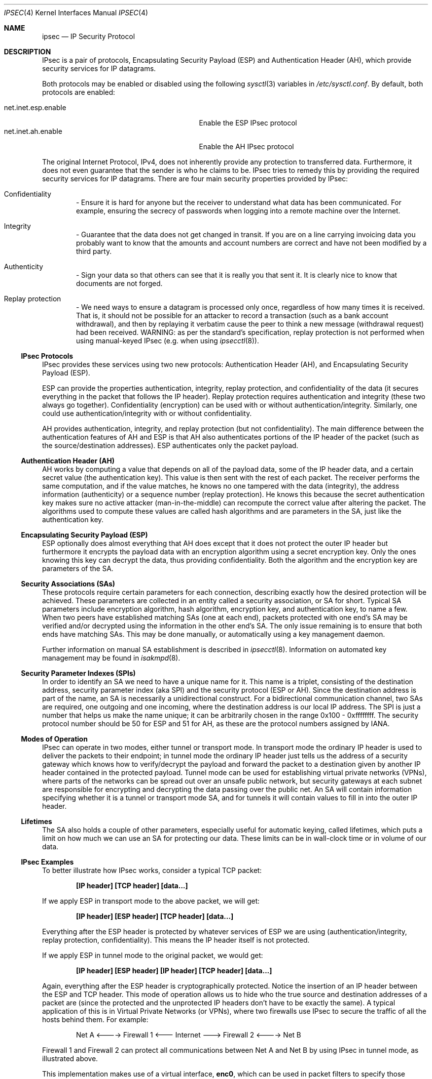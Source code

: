 .\" $OpenBSD: src/share/man/man4/ipsec.4,v 1.74 2006/08/29 17:57:28 jmc Exp $
.\"
.\" Copyright 1997 Niels Provos <provos@physnet.uni-hamburg.de>
.\" All rights reserved.
.\"
.\" Redistribution and use in source and binary forms, with or without
.\" modification, are permitted provided that the following conditions
.\" are met:
.\" 1. Redistributions of source code must retain the above copyright
.\"    notice, this list of conditions and the following disclaimer.
.\" 2. Redistributions in binary form must reproduce the above copyright
.\"    notice, this list of conditions and the following disclaimer in the
.\"    documentation and/or other materials provided with the distribution.
.\" 3. All advertising materials mentioning features or use of this software
.\"    must display the following acknowledgement:
.\"      This product includes software developed by Niels Provos.
.\" 4. The name of the author may not be used to endorse or promote products
.\"    derived from this software without specific prior written permission.
.\"
.\" THIS SOFTWARE IS PROVIDED BY THE AUTHOR ``AS IS'' AND ANY EXPRESS OR
.\" IMPLIED WARRANTIES, INCLUDING, BUT NOT LIMITED TO, THE IMPLIED WARRANTIES
.\" OF MERCHANTABILITY AND FITNESS FOR A PARTICULAR PURPOSE ARE DISCLAIMED.
.\" IN NO EVENT SHALL THE AUTHOR BE LIABLE FOR ANY DIRECT, INDIRECT,
.\" INCIDENTAL, SPECIAL, EXEMPLARY, OR CONSEQUENTIAL DAMAGES (INCLUDING, BUT
.\" NOT LIMITED TO, PROCUREMENT OF SUBSTITUTE GOODS OR SERVICES; LOSS OF USE,
.\" DATA, OR PROFITS; OR BUSINESS INTERRUPTION) HOWEVER CAUSED AND ON ANY
.\" THEORY OF LIABILITY, WHETHER IN CONTRACT, STRICT LIABILITY, OR TORT
.\" (INCLUDING NEGLIGENCE OR OTHERWISE) ARISING IN ANY WAY OUT OF THE USE OF
.\" THIS SOFTWARE, EVEN IF ADVISED OF THE POSSIBILITY OF SUCH DAMAGE.
.\"
.\" Manual page, using -mandoc macros
.\"
.Dd September 5, 1997
.Dt IPSEC 4
.Os
.Sh NAME
.Nm ipsec
.Nd IP Security Protocol
.Sh DESCRIPTION
IPsec is a pair of protocols,
Encapsulating Security Payload (ESP)
and Authentication Header (AH),
which provide security services for IP datagrams.
.Pp
Both protocols may be enabled or disabled using the following
.Xr sysctl 3
variables in
.Pa /etc/sysctl.conf .
By default, both protocols are enabled:
.Pp
.Bl -tag -width "net.inet.esp.enableXX" -offset indent -compact
.It net.inet.esp.enable
Enable the ESP IPsec protocol
.It net.inet.ah.enable
Enable the AH IPsec protocol
.El
.Pp
The original Internet Protocol, IPv4,
does not inherently provide any
protection to transferred data.
Furthermore, it does not even guarantee that the sender is who he
claims to be.
IPsec tries to remedy this by providing the required security services for
IP datagrams.
There are four main security properties provided by IPsec:
.Bl -inset -offset indent
.It Confidentiality
\- Ensure it is hard for anyone but the
receiver to understand what data has been communicated.
For example, ensuring the secrecy of passwords when logging
into a remote machine over the Internet.
.It Integrity
\- Guarantee that the data does not get changed
in transit.
If you are on a line carrying invoicing data you
probably want to know that the amounts and account numbers
are correct and have not been modified by a third party.
.It Authenticity
\- Sign your data so that others can see that it
is really you that sent it.
It is clearly nice to know that documents are not forged.
.It Replay protection
\- We need ways to ensure a datagram is processed only once, regardless
of how many times it is received.
That is, it should not be possible for an attacker
to record a transaction (such as a bank account withdrawal), and then
by replaying it verbatim cause the peer to think a new message
(withdrawal request) had been received.
WARNING: as per the standard's specification, replay protection is not
performed when using manual-keyed IPsec (e.g. when using
.Xr ipsecctl 8 ) .
.El
.Ss IPsec Protocols
IPsec provides these services using two new protocols:
Authentication Header (AH), and
Encapsulating Security Payload (ESP).
.Pp
ESP can provide the properties authentication, integrity, replay protection,
and confidentiality of the data
(it secures everything in the packet that follows the IP header).
Replay protection requires authentication and
integrity (these two always go together).
Confidentiality (encryption) can be used with or without
authentication/integrity.
Similarly, one could use authentication/integrity with or without
confidentiality.
.Pp
AH provides authentication, integrity, and replay protection
(but not confidentiality).
The main difference between the authentication features of
AH and ESP is that AH also authenticates portions of the IP
header of the packet
(such as the source/destination addresses).
ESP authenticates only the packet payload.
.\".Pp
.\"A third protocol is available which is highly relevant to IPsec: IPComp.
.\"IPComp is a protocol used to reduce the size of IP datagrams
.\"(i.e. it provides compression).
.\"See
.\".Xr ipcomp 4
.\"for further information.
.Ss Authentication Header (AH)
AH works by computing a value that depends on all of the payload
data, some of the IP header data, and a certain secret value
(the authentication key).
This value is then sent with the rest of each packet.
The receiver performs the same computation, and if the value matches,
he knows no one tampered with the data (integrity), the address information
(authenticity) or a sequence number (replay protection).
He knows this because the secret authentication key makes sure no
active attacker (man-in-the-middle) can recompute the correct value after
altering the packet.
The algorithms used to compute these values are called hash algorithms and are
parameters in the SA, just like the authentication key.
.Ss Encapsulating Security Payload (ESP)
ESP optionally does almost everything that AH does
except that it does not protect the outer IP
header but furthermore it encrypts the payload data with an encryption
algorithm using a secret encryption key.
Only the ones knowing this key can decrypt the data, thus providing
confidentiality.
Both the algorithm and the encryption key are parameters of the SA.
.Ss Security Associations (SAs)
These protocols require certain parameters for each connection, describing
exactly how the desired protection will be achieved.
These parameters are collected in an entity called a security association,
or SA for short.
Typical SA parameters include encryption algorithm, hash algorithm,
encryption key, and authentication key, to name a few.
When two peers have established matching SAs
(one at each end),
packets protected with one end's SA may be verified and/or decrypted
using the information in the other end's SA.
The only issue remaining is to ensure that both ends have matching SAs.
This may be done manually, or automatically using a key management daemon.
.Pp
Further information on manual SA establishment is described in
.Xr ipsecctl 8 .
Information on automated key management may be found in
.Xr isakmpd 8 .
.Ss Security Parameter Indexes (SPIs)
In order to identify an SA we need to have a unique name for it.
This name is a triplet, consisting of the destination address, security
parameter index (aka SPI) and the security protocol (ESP or AH).
Since the destination address is part of the name, an SA is necessarily a
unidirectional construct.
For a bidirectional communication channel, two SAs are required, one
outgoing and one incoming, where the destination address is our local
IP address.
The SPI is just a number that helps us make the name unique;
it can be arbitrarily chosen in the range 0x100 \- 0xffffffff.
The security protocol number should be 50 for ESP and 51 for AH,
as these are the protocol numbers assigned by IANA.
.Ss Modes of Operation
IPsec can operate in two modes, either tunnel or transport mode.
In transport mode the ordinary IP
header is used to deliver the packets to their endpoint;
in tunnel mode the ordinary IP
header just tells us the address of a security gateway
which knows how to verify/decrypt the payload and forward the
packet to a destination given by another IP
header contained in the protected payload.
Tunnel mode can be used for establishing virtual private networks (VPNs),
where parts of the networks can be spread out over an
unsafe public network, but security gateways at each subnet are responsible
for encrypting and decrypting the data passing over the public net.
An SA will contain information specifying
whether it is a tunnel or transport mode SA,
and for tunnels it will contain values to fill in into the outer IP header.
.Ss Lifetimes
The SA also holds a couple of other parameters, especially useful for
automatic keying, called lifetimes, which puts a limit on how much we can
use an SA for protecting our data.
These limits can be in wall-clock time or in volume of our data.
.Ss IPsec Examples
To better illustrate how IPsec works, consider a typical TCP packet:
.Pp
.Dl [IP header] [TCP header] [data...]
.Pp
If we apply ESP in transport mode to the above packet, we will get:
.Pp
.Dl [IP header] [ESP header] [TCP header] [data...]
.Pp
Everything after the ESP
header is protected by whatever services of ESP we are using
(authentication/integrity, replay protection, confidentiality).
This means the IP header itself is not protected.
.Pp
If we apply ESP in tunnel mode to the original packet, we would get:
.Pp
.Dl [IP header] [ESP header] [IP header] [TCP header] [data...]
.Pp
Again, everything after the ESP header is cryptographically protected.
Notice the insertion of an IP header between the ESP and TCP header.
This mode of operation allows us to hide who the true
source and destination addresses of a packet are
(since the protected and the unprotected IP
headers don't have to be exactly the same).
A typical application of this is in Virtual Private Networks (or VPNs),
where two firewalls use IPsec
to secure the traffic of all the hosts behind them.
For example:
.Bd -literal -offset indent
Net A \*(Lt----\*(Gt Firewall 1 \*(Lt--- Internet ---\*(Gt Firewall 2 \*(Lt----\*(Gt Net B
.Ed
.Pp
Firewall 1 and Firewall 2 can protect all communications between Net A
and Net B by using IPsec in tunnel mode, as illustrated above.
.Pp
This implementation makes use of a virtual interface,
.Nm enc0 ,
which can be used in packet filters to specify those packets that have
been or will be processed by IPsec.
.Pp
NAT can also be applied to
.Nm enc#
interfaces, but special care should be taken because of the interactions
between NAT and the IPsec flow matching, especially on the packet output path.
Inside the TCP/IP stack, packets go through the following stages:
.Bd -literal -offset indent
UL/R -\*(Gt [X] -\*(Gt PF/NAT(enc0) -\*(Gt IPsec -\*(Gt PF/NAT(IF) -\*(Gt IF
UL/R \*(Lt-------- PF/NAT(enc0) \*(Lt- IPsec \*(Lt- PF/NAT(IF) \*(Lt- IF
.Ed
.Pp
With IF being the real interface and UL/R the Upper Layer or Routing code.
The [X]
stage on the output path represents the point where the packet
is matched against the IPsec flow database (SPD) to determine if and how
the packet has to be IPsec-processed.
If, at this point, it is determined that the packet should be IPsec-processed,
it is processed by the PF/NAT code.
Unless PF drops the packet, it will then be IPsec-processed, even if the
packet has been modified by NAT.
.Pp
Security Associations can be set up manually with
.Xr ipsecctl 8
or automatically with the
.Xr isakmpd 8
key management daemon.
.Ss Additional Variables
A number of
.Xr sysctl 8
variables are relevant to
.Nm .
These are generally
.Va net.inet.ah.* ,
.Va net.inet.esp.* ,
.Va net.inet.ip.forwarding ,
.Va net.inet6.ip6.forwarding ,
and
.Va net.inet.ip.ipsec-* .
Full explanations can be found in
.Xr sysctl 3 ,
and variables can be set using the
.Xr sysctl 8
interface.
.Pp
A number of kernel options are also relevant to
.Nm .
See
.Xr options 4
for further information.
.Ss API Details
The following IP-level
.Xr setsockopt 2
and
.Xr getsockopt 2
options are specific to
.Nm ipsec .
A socket can specify security levels for three different categories:
.Bl -tag -width IP_ESP_NETWORK_LEVEL -offset 2n
.It IP_AUTH_LEVEL
Specifies the use of authentication for packets sent or received by the
socket.
.It IP_ESP_TRANS_LEVEL
Specifies the use of encryption in transport mode for packets sent or
received by the socket.
.It IP_ESP_NETWORK_LEVEL
Specifies the use of encryption in tunnel mode.
.El
.Pp
For each of the categories there are five possible levels which
specify the security policy to use in that category:
.Bl -tag -width IPSEC_LEVEL_REQUIRE -offset 2n
.It IPSEC_LEVEL_BYPASS
Bypass the default system security policy.
This option can only be used by privileged processes.
This level is necessary for the key management daemon,
.Xr isakmpd 8 .
.It IPSEC_LEVEL_AVAIL
If a Security Association is available it will be used for sending packets
by that socket.
.It IPSEC_LEVEL_USE
Use IP Security for sending packets but still accept packets which are not
secured.
.It IPSEC_LEVEL_REQUIRE
Use IP Security for sending packets and also require IP Security for
received data.
.It IPSEC_LEVEL_UNIQUE
The outbound Security Association will only be used by this socket.
.El
.Pp
When a new socket is created, it is assigned the default system security
level in each category.
These levels can be queried with
.Xr getsockopt 2 .
Only a privileged process can lower the security level with a
.Xr setsockopt 2
call.
.Pp
For example, a server process might want to accept only authenticated
connections to prevent session hijacking.
It would issue the following
.Xr setsockopt 2
call:
.Bd -literal -offset 4n
int level = IPSEC_LEVEL_REQUIRE;
error = setsockopt(s, IPPROTO_IP, IP_AUTH_LEVEL, &level, sizeof(int));
.Ed
.Pp
The system does guarantee that it will succeed at establishing the
required security associations.
In any case a properly configured key management daemon is required which
listens to messages from the kernel.
.Pp
A list of all security associations in the kernel tables can be
obtained using the
.Xr ipsecctl 8
command.
.Sh DIAGNOSTICS
A socket operation may fail with one of the following errors returned:
.Bl -tag -width [EINVAL]
.It Bq Er EACCES
An attempt was made to lower the security level below the system default
by a non-privileged process.
.It Bq Er EINVAL
The length of option field did not match or an unknown security level
was given.
.El
.Pp
.Xr netstat 1
can be used to obtain some statistics about AH and ESP usage, using the
.Fl p
flag.
Using the
.Fl r
flag,
.Xr netstat 1
displays information about IPsec flows.
.Pp
.Xr vmstat 8
displays information about memory use by IPsec with the
.Fl m
flag (look for ``tdb'' and ``xform'' allocations).
.Sh SEE ALSO
.Xr enc 4 ,
.\".Xr ipcomp 4 ,
.Xr options 4 ,
.Xr ipsecctl 8 ,
.Xr isakmpd 8 ,
.Xr sysctl 8
.Sh HISTORY
The IPsec protocol design process was started in 1992 by
John Ioannidis, Phil Karn, and William Allen Simpson.
In 1995, the former wrote an implementation for
.Bsx .
Angelos D. Keromytis ported it to
.Ox
and
.Nx .
The latest transforms and new features were
implemented by Angelos D. Keromytis and Niels Provos.
.Sh ACKNOWLEDGMENTS
The authors of the IPsec code proper are
John Ioannidis, Angelos D. Keromytis, and Niels Provos.
.Pp
Niklas Hallqvist and Niels Provos are the authors of
.Xr isakmpd 8 .
.Pp
Eric Young's libdeslite was used in this implementation for the
DES algorithm.
.Pp
Steve Reid's SHA-1 code was also used.
.Pp
The
.Xr setsockopt 2 Ns / Ns Xr getsockopt 2
interface follows somewhat loosely the
draft-mcdonald-simple-ipsec-api
(since expired, but still available from
.Pa ftp://ftp.kame.net/pub/internet-drafts/ ) .
.Sh BUGS
There's a lot more to be said on this subject.
This is just a beginning.
At the moment the socket options are not fully implemented.
